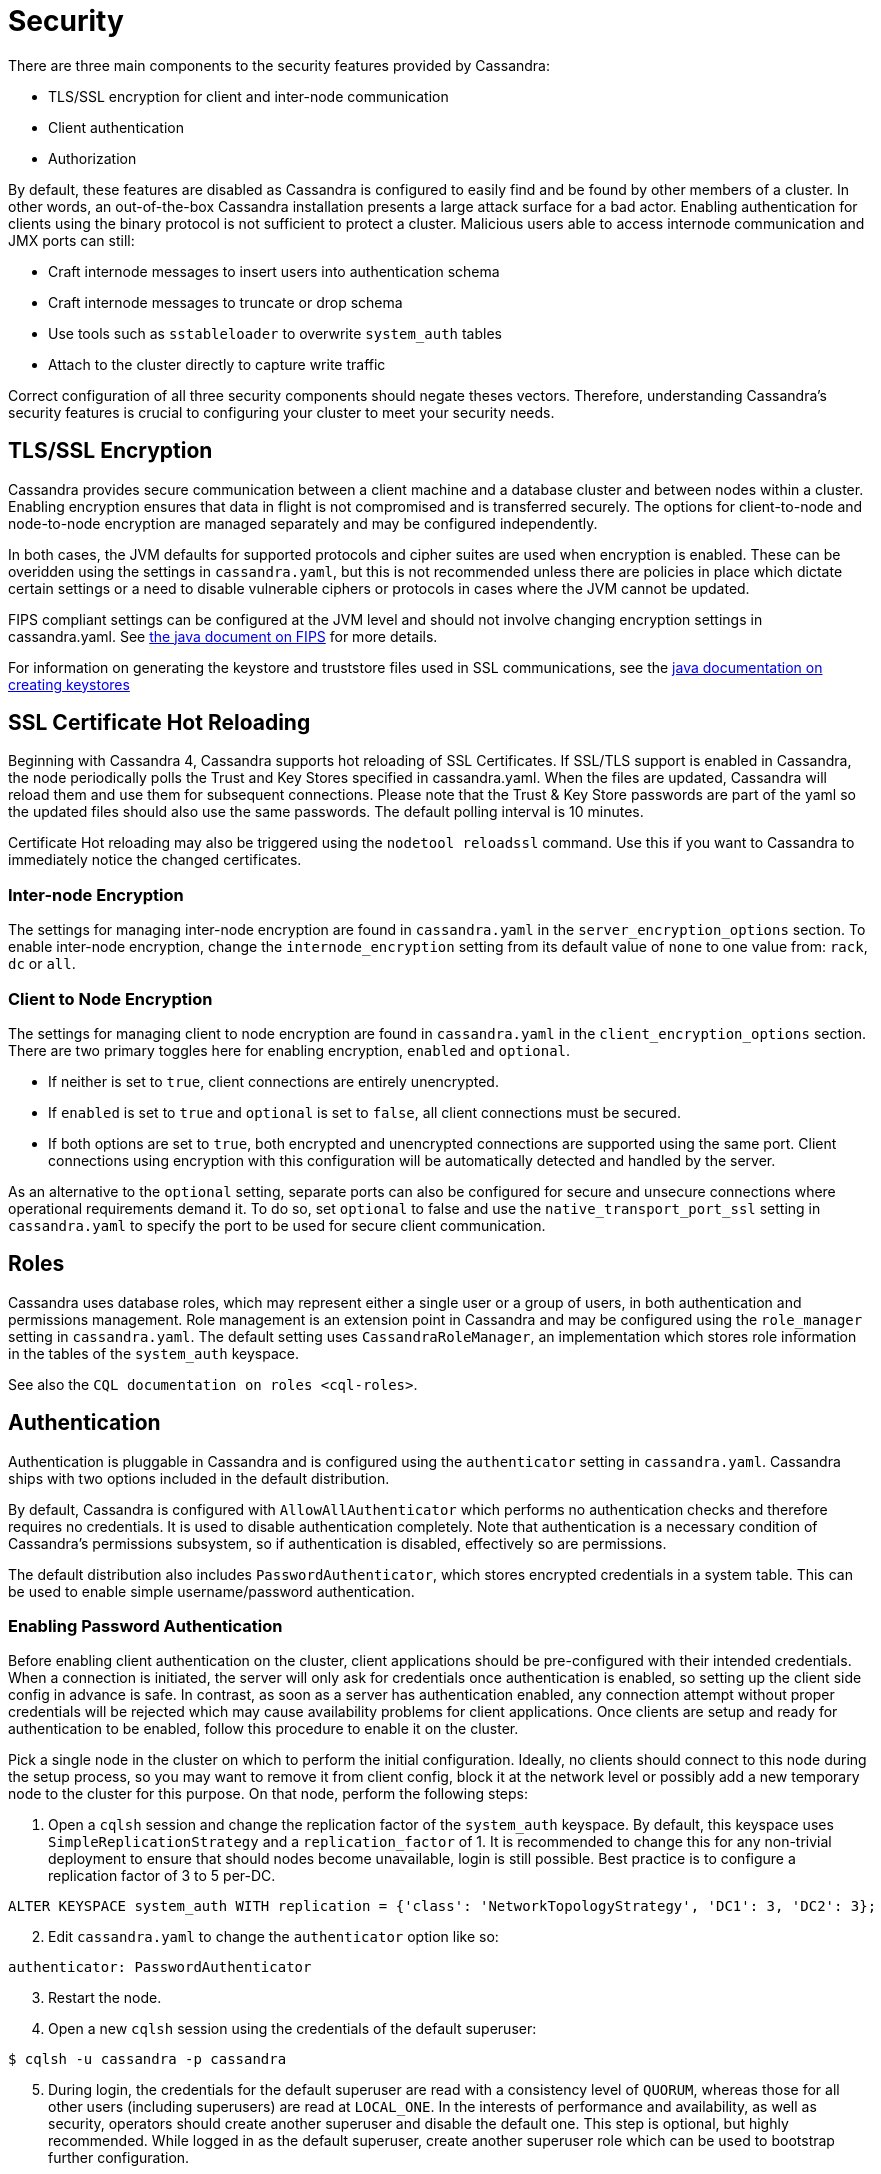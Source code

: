 = Security

There are three main components to the security features provided by
Cassandra:

* TLS/SSL encryption for client and inter-node communication
* Client authentication
* Authorization

By default, these features are disabled as Cassandra is configured to
easily find and be found by other members of a cluster. In other words,
an out-of-the-box Cassandra installation presents a large attack surface
for a bad actor. Enabling authentication for clients using the binary
protocol is not sufficient to protect a cluster. Malicious users able to
access internode communication and JMX ports can still:

* Craft internode messages to insert users into authentication schema
* Craft internode messages to truncate or drop schema
* Use tools such as `sstableloader` to overwrite `system_auth` tables
* Attach to the cluster directly to capture write traffic

Correct configuration of all three security components should negate
theses vectors. Therefore, understanding Cassandra's security features
is crucial to configuring your cluster to meet your security needs.

== TLS/SSL Encryption

Cassandra provides secure communication between a client machine and a
database cluster and between nodes within a cluster. Enabling encryption
ensures that data in flight is not compromised and is transferred
securely. The options for client-to-node and node-to-node encryption are
managed separately and may be configured independently.

In both cases, the JVM defaults for supported protocols and cipher
suites are used when encryption is enabled. These can be overidden using
the settings in `cassandra.yaml`, but this is not recommended unless
there are policies in place which dictate certain settings or a need to
disable vulnerable ciphers or protocols in cases where the JVM cannot be
updated.

FIPS compliant settings can be configured at the JVM level and should
not involve changing encryption settings in cassandra.yaml. See
https://docs.oracle.com/javase/8/docs/technotes/guides/security/jsse/FIPS.html[the
java document on FIPS] for more details.

For information on generating the keystore and truststore files used in
SSL communications, see the
http://download.oracle.com/javase/6/docs/technotes/guides/security/jsse/JSSERefGuide.html#CreateKeystore[java
documentation on creating keystores]

== SSL Certificate Hot Reloading

Beginning with Cassandra 4, Cassandra supports hot reloading of SSL
Certificates. If SSL/TLS support is enabled in Cassandra, the node
periodically polls the Trust and Key Stores specified in cassandra.yaml.
When the files are updated, Cassandra will reload them and use them for
subsequent connections. Please note that the Trust & Key Store passwords
are part of the yaml so the updated files should also use the same
passwords. The default polling interval is 10 minutes.

Certificate Hot reloading may also be triggered using the
`nodetool reloadssl` command. Use this if you want to Cassandra to
immediately notice the changed certificates.

=== Inter-node Encryption

The settings for managing inter-node encryption are found in
`cassandra.yaml` in the `server_encryption_options` section. To enable
inter-node encryption, change the `internode_encryption` setting from
its default value of `none` to one value from: `rack`, `dc` or `all`.

=== Client to Node Encryption

The settings for managing client to node encryption are found in
`cassandra.yaml` in the `client_encryption_options` section. There are
two primary toggles here for enabling encryption, `enabled` and
`optional`.

* If neither is set to `true`, client connections are entirely
unencrypted.
* If `enabled` is set to `true` and `optional` is set to `false`, all
client connections must be secured.
* If both options are set to `true`, both encrypted and unencrypted
connections are supported using the same port. Client connections using
encryption with this configuration will be automatically detected and
handled by the server.

As an alternative to the `optional` setting, separate ports can also be
configured for secure and unsecure connections where operational
requirements demand it. To do so, set `optional` to false and use the
`native_transport_port_ssl` setting in `cassandra.yaml` to specify the
port to be used for secure client communication.

[[operation-roles]]
== Roles

Cassandra uses database roles, which may represent either a single user
or a group of users, in both authentication and permissions management.
Role management is an extension point in Cassandra and may be configured
using the `role_manager` setting in `cassandra.yaml`. The default
setting uses `CassandraRoleManager`, an implementation which stores role
information in the tables of the `system_auth` keyspace.

See also the `CQL documentation on roles <cql-roles>`.

== Authentication

Authentication is pluggable in Cassandra and is configured using the
`authenticator` setting in `cassandra.yaml`. Cassandra ships with two
options included in the default distribution.

By default, Cassandra is configured with `AllowAllAuthenticator` which
performs no authentication checks and therefore requires no credentials.
It is used to disable authentication completely. Note that
authentication is a necessary condition of Cassandra's permissions
subsystem, so if authentication is disabled, effectively so are
permissions.

The default distribution also includes `PasswordAuthenticator`, which
stores encrypted credentials in a system table. This can be used to
enable simple username/password authentication.

[[password-authentication]]
=== Enabling Password Authentication

Before enabling client authentication on the cluster, client
applications should be pre-configured with their intended credentials.
When a connection is initiated, the server will only ask for credentials
once authentication is enabled, so setting up the client side config in
advance is safe. In contrast, as soon as a server has authentication
enabled, any connection attempt without proper credentials will be
rejected which may cause availability problems for client applications.
Once clients are setup and ready for authentication to be enabled,
follow this procedure to enable it on the cluster.

Pick a single node in the cluster on which to perform the initial
configuration. Ideally, no clients should connect to this node during
the setup process, so you may want to remove it from client config,
block it at the network level or possibly add a new temporary node to
the cluster for this purpose. On that node, perform the following steps:

[arabic]
. Open a `cqlsh` session and change the replication factor of the
`system_auth` keyspace. By default, this keyspace uses
`SimpleReplicationStrategy` and a `replication_factor` of 1. It is
recommended to change this for any non-trivial deployment to ensure that
should nodes become unavailable, login is still possible. Best practice
is to configure a replication factor of 3 to 5 per-DC.

[source,cql]
----
ALTER KEYSPACE system_auth WITH replication = {'class': 'NetworkTopologyStrategy', 'DC1': 3, 'DC2': 3};
----

[arabic, start=2]
. Edit `cassandra.yaml` to change the `authenticator` option like so:

[source,yaml]
----
authenticator: PasswordAuthenticator
----

[arabic, start=3]
. Restart the node.
. Open a new `cqlsh` session using the credentials of the default
superuser:

[source,bash]
----
$ cqlsh -u cassandra -p cassandra
----

[arabic, start=5]
. During login, the credentials for the default superuser are read with
a consistency level of `QUORUM`, whereas those for all other users
(including superusers) are read at `LOCAL_ONE`. In the interests of
performance and availability, as well as security, operators should
create another superuser and disable the default one. This step is
optional, but highly recommended. While logged in as the default
superuser, create another superuser role which can be used to bootstrap
further configuration.

[source,cql]
----
# create a new superuser
CREATE ROLE dba WITH SUPERUSER = true AND LOGIN = true AND PASSWORD = 'super';
----

[arabic, start=6]
. Start a new cqlsh session, this time logging in as the new_superuser
and disable the default superuser.

[source,cql]
----
ALTER ROLE cassandra WITH SUPERUSER = false AND LOGIN = false;
----

[arabic, start=7]
. Finally, set up the roles and credentials for your application users
with `CREATE ROLE <create-role-statement>` statements.

At the end of these steps, the one node is configured to use password
authentication. To roll that out across the cluster, repeat steps 2 and
3 on each node in the cluster. Once all nodes have been restarted,
authentication will be fully enabled throughout the cluster.

Note that using `PasswordAuthenticator` also requires the use of
`CassandraRoleManager <operation-roles>`.

See also: `setting-credentials-for-internal-authentication`,
`CREATE ROLE <create-role-statement>`,
`ALTER ROLE <alter-role-statement>`,
`ALTER KEYSPACE <alter-keyspace-statement>` and `GRANT PERMISSION
<grant-permission-statement>`,

== Authorization

Authorization is pluggable in Cassandra and is configured using the
`authorizer` setting in `cassandra.yaml`. Cassandra ships with two
options included in the default distribution.

By default, Cassandra is configured with `AllowAllAuthorizer` which
performs no checking and so effectively grants all permissions to all
roles. This must be used if `AllowAllAuthenticator` is the configured
authenticator.

The default distribution also includes `CassandraAuthorizer`, which does
implement full permissions management functionality and stores its data
in Cassandra system tables.

=== Enabling Internal Authorization

Permissions are modelled as a whitelist, with the default assumption
that a given role has no access to any database resources. The
implication of this is that once authorization is enabled on a node, all
requests will be rejected until the required permissions have been
granted. For this reason, it is strongly recommended to perform the
initial setup on a node which is not processing client requests.

The following assumes that authentication has already been enabled via
the process outlined in `password-authentication`. Perform these steps
to enable internal authorization across the cluster:

[arabic]
. On the selected node, edit `cassandra.yaml` to change the `authorizer`
option like so:

[source,yaml]
----
authorizer: CassandraAuthorizer
----

[arabic, start=2]
. Restart the node.
. Open a new `cqlsh` session using the credentials of a role with
superuser credentials:

[source,bash]
----
$ cqlsh -u dba -p super
----

[arabic, start=4]
. Configure the appropriate access privileges for your clients using
link:cql.html#grant-permission[GRANT PERMISSION] statements. On the
other nodes, until configuration is updated and the node restarted, this
will have no effect so disruption to clients is avoided.

[source,cql]
----
GRANT SELECT ON ks.t1 TO db_user;
----

[arabic, start=5]
. Once all the necessary permissions have been granted, repeat steps 1
and 2 for each node in turn. As each node restarts and clients
reconnect, the enforcement of the granted permissions will begin.

See also: `GRANT PERMISSION <grant-permission-statement>`,
[.title-ref]#GRANT ALL <grant-all># and `REVOKE PERMISSION
<revoke-permission-statement>`

[[auth-caching]]
== Caching

Enabling authentication and authorization places additional load on the
cluster by frequently reading from the `system_auth` tables.
Furthermore, these reads are in the critical paths of many client
operations, and so has the potential to severely impact quality of
service. To mitigate this, auth data such as credentials, permissions
and role details are cached for a configurable period. The caching can
be configured (and even disabled) from `cassandra.yaml` or using a JMX
client. The JMX interface also supports invalidation of the various
caches, but any changes made via JMX are not persistent and will be
re-read from `cassandra.yaml` when the node is restarted.

Each cache has 3 options which can be set:

Validity Period::
  Controls the expiration of cache entries. After this period, entries
  are invalidated and removed from the cache.
Refresh Rate::
  Controls the rate at which background reads are performed to pick up
  any changes to the underlying data. While these async refreshes are
  performed, caches will continue to serve (possibly) stale data.
  Typically, this will be set to a shorter time than the validity
  period.
Max Entries::
  Controls the upper bound on cache size.

The naming for these options in `cassandra.yaml` follows the convention:

* `<type>_validity_in_ms`
* `<type>_update_interval_in_ms`
* `<type>_cache_max_entries`

Where `<type>` is one of `credentials`, `permissions`, or `roles`.

As mentioned, these are also exposed via JMX in the mbeans under the
`org.apache.cassandra.auth` domain.

== JMX access

Access control for JMX clients is configured separately to that for CQL.
For both authentication and authorization, two providers are available;
the first based on standard JMX security and the second which integrates
more closely with Cassandra's own auth subsystem.

The default settings for Cassandra make JMX accessible only from
localhost. To enable remote JMX connections, edit `cassandra-env.sh` (or
`cassandra-env.ps1` on Windows) to change the `LOCAL_JMX` setting to
`no`. Under the standard configuration, when remote JMX connections are
enabled, `standard JMX authentication <standard-jmx-auth>` is also
switched on.

Note that by default, local-only connections are not subject to
authentication, but this can be enabled.

If enabling remote connections, it is recommended to also use
`SSL <jmx-with-ssl>` connections.

Finally, after enabling auth and/or SSL, ensure that tools which use
JMX, such as `nodetool <nodetool>`, are correctly configured and working
as expected.

=== Standard JMX Auth

Users permitted to connect to the JMX server are specified in a simple
text file. The location of this file is set in `cassandra-env.sh` by the
line:

[source,bash]
----
JVM_OPTS="$JVM_OPTS -Dcom.sun.management.jmxremote.password.file=/etc/cassandra/jmxremote.password"
----

Edit the password file to add username/password pairs:

[source,none]
----
jmx_user jmx_password
----

Secure the credentials file so that only the user running the Cassandra
process can read it :

[source,bash]
----
$ chown cassandra:cassandra /etc/cassandra/jmxremote.password
$ chmod 400 /etc/cassandra/jmxremote.password
----

Optionally, enable access control to limit the scope of what defined
users can do via JMX. Note that this is a fairly blunt instrument in
this context as most operational tools in Cassandra require full
read/write access. To configure a simple access file, uncomment this
line in `cassandra-env.sh`:

[source,bash]
----
#JVM_OPTS="$JVM_OPTS -Dcom.sun.management.jmxremote.access.file=/etc/cassandra/jmxremote.access"
----

Then edit the access file to grant your JMX user readwrite permission:

[source,none]
----
jmx_user readwrite
----

Cassandra must be restarted to pick up the new settings.

See also :
http://docs.oracle.com/javase/7/docs/technotes/guides/management/agent.html#gdenv[Using
File-Based Password Authentication In JMX]

=== Cassandra Integrated Auth

An alternative to the out-of-the-box JMX auth is to useeCassandra's own
authentication and/or authorization providers for JMX clients. This is
potentially more flexible and secure but it come with one major caveat.
Namely that it is not available until [.title-ref]#after# a node has
joined the ring, because the auth subsystem is not fully configured
until that point However, it is often critical for monitoring purposes
to have JMX access particularly during bootstrap. So it is recommended,
where possible, to use local only JMX auth during bootstrap and then, if
remote connectivity is required, to switch to integrated auth once the
node has joined the ring and initial setup is complete.

With this option, the same database roles used for CQL authentication
can be used to control access to JMX, so updates can be managed
centrally using just `cqlsh`. Furthermore, fine grained control over
exactly which operations are permitted on particular MBeans can be
acheived via `GRANT PERMISSION <grant-permission-statement>`.

To enable integrated authentication, edit `cassandra-env.sh` to
uncomment these lines:

[source,bash]
----
#JVM_OPTS="$JVM_OPTS -Dcassandra.jmx.remote.login.config=CassandraLogin"
#JVM_OPTS="$JVM_OPTS -Djava.security.auth.login.config=$CASSANDRA_HOME/conf/cassandra-jaas.config"
----

And disable the JMX standard auth by commenting this line:

[source,bash]
----
JVM_OPTS="$JVM_OPTS -Dcom.sun.management.jmxremote.password.file=/etc/cassandra/jmxremote.password"
----

To enable integrated authorization, uncomment this line:

[source,bash]
----
#JVM_OPTS="$JVM_OPTS -Dcassandra.jmx.authorizer=org.apache.cassandra.auth.jmx.AuthorizationProxy"
----

Check standard access control is off by ensuring this line is commented
out:

[source,bash]
----
#JVM_OPTS="$JVM_OPTS -Dcom.sun.management.jmxremote.access.file=/etc/cassandra/jmxremote.access"
----

With integrated authentication and authorization enabled, operators can
define specific roles and grant them access to the particular JMX
resources that they need. For example, a role with the necessary
permissions to use tools such as jconsole or jmc in read-only mode would
be defined as:

[source,cql]
----
CREATE ROLE jmx WITH LOGIN = false;
GRANT SELECT ON ALL MBEANS TO jmx;
GRANT DESCRIBE ON ALL MBEANS TO jmx;
GRANT EXECUTE ON MBEAN 'java.lang:type=Threading' TO jmx;
GRANT EXECUTE ON MBEAN 'com.sun.management:type=HotSpotDiagnostic' TO jmx;

# Grant the role with necessary permissions to use nodetool commands (including nodetool status) in read-only mode
GRANT EXECUTE ON MBEAN 'org.apache.cassandra.db:type=EndpointSnitchInfo' TO jmx;
GRANT EXECUTE ON MBEAN 'org.apache.cassandra.db:type=StorageService' TO jmx;

# Grant the jmx role to one with login permissions so that it can access the JMX tooling
CREATE ROLE ks_user WITH PASSWORD = 'password' AND LOGIN = true AND SUPERUSER = false;
GRANT jmx TO ks_user;
----

Fine grained access control to individual MBeans is also supported:

[source,cql]
----
GRANT EXECUTE ON MBEAN 'org.apache.cassandra.db:type=Tables,keyspace=test_keyspace,table=t1' TO ks_user;
GRANT EXECUTE ON MBEAN 'org.apache.cassandra.db:type=Tables,keyspace=test_keyspace,table=*' TO ks_owner;
----

This permits the `ks_user` role to invoke methods on the MBean
representing a single table in `test_keyspace`, while granting the same
permission for all table level MBeans in that keyspace to the `ks_owner`
role.

Adding/removing roles and granting/revoking of permissions is handled
dynamically once the initial setup is complete, so no further restarts
are required if permissions are altered.

See also: `Permissions <cql-permissions>`.

=== JMX With SSL

JMX SSL configuration is controlled by a number of system properties,
some of which are optional. To turn on SSL, edit the relevant lines in
`cassandra-env.sh` (or `cassandra-env.ps1` on Windows) to uncomment and
set the values of these properties as required:

`com.sun.management.jmxremote.ssl`::
  set to true to enable SSL
`com.sun.management.jmxremote.ssl.need.client.auth`::
  set to true to enable validation of client certificates
`com.sun.management.jmxremote.registry.ssl`::
  enables SSL sockets for the RMI registry from which clients obtain the
  JMX connector stub
`com.sun.management.jmxremote.ssl.enabled.protocols`::
  by default, the protocols supported by the JVM will be used, override
  with a comma-separated list. Note that this is not usually necessary
  and using the defaults is the preferred option.
`com.sun.management.jmxremote.ssl.enabled.cipher.suites`::
  by default, the cipher suites supported by the JVM will be used,
  override with a comma-separated list. Note that this is not usually
  necessary and using the defaults is the preferred option.
`javax.net.ssl.keyStore`::
  set the path on the local filesystem of the keystore containing server
  private keys and public certificates
`javax.net.ssl.keyStorePassword`::
  set the password of the keystore file
`javax.net.ssl.trustStore`::
  if validation of client certificates is required, use this property to
  specify the path of the truststore containing the public certificates
  of trusted clients
`javax.net.ssl.trustStorePassword`::
  set the password of the truststore file

See also:
http://docs.oracle.com/javase/7/docs/technotes/guides/management/agent.html#gdemv[Oracle
Java7 Docs],
https://www.lullabot.com/articles/monitor-java-with-jmx[Monitor Java
with JMX]
